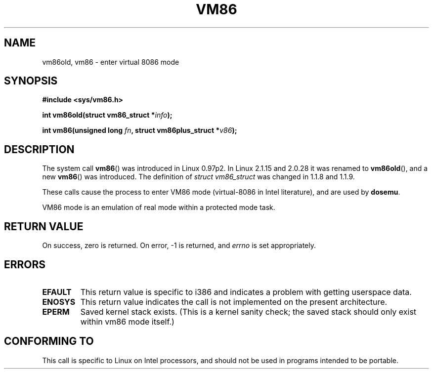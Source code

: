 .\" Hey Emacs! This file is -*- nroff -*- source.
.\"
.\" Copyright 1993 Rickard E. Faith (faith@cs.unc.edu)
.\" Copyright 1997 Andries E. Brouwer (aeb@cwi.nl)
.\"
.\" Permission is granted to make and distribute verbatim copies of this
.\" manual provided the copyright notice and this permission notice are
.\" preserved on all copies.
.\"
.\" Permission is granted to copy and distribute modified versions of this
.\" manual under the conditions for verbatim copying, provided that the
.\" entire resulting derived work is distributed under the terms of a
.\" permission notice identical to this one.
.\"
.\" Since the Linux kernel and libraries are constantly changing, this
.\" manual page may be incorrect or out-of-date.  The author(s) assume no
.\" responsibility for errors or omissions, or for damages resulting from
.\" the use of the information contained herein.  The author(s) may not
.\" have taken the same level of care in the production of this manual,
.\" which is licensed free of charge, as they might when working
.\" professionally.
.\"
.\" Formatted or processed versions of this manual, if unaccompanied by
.\" the source, must acknowledge the copyright and authors of this work.
.\"
.TH VM86 2 1997-07-17 "Linux" "Linux Programmer's Manual"
.SH NAME
vm86old, vm86 \- enter virtual 8086 mode
.SH SYNOPSIS
.B #include <sys/vm86.h>
.sp
.BI "int vm86old(struct vm86_struct *" info );
.sp
.BI "int vm86(unsigned long " fn ", struct vm86plus_struct *" v86 );
.SH DESCRIPTION
The system call
.BR vm86 ()
was introduced in Linux 0.97p2.
In Linux 2.1.15 and 2.0.28 it was renamed to
.BR vm86old (),
and a new
.BR vm86 ()
was introduced.
The definition of \fIstruct vm86_struct\fP was changed
in 1.1.8 and 1.1.9.
.LP
These calls cause the process to enter VM86 mode (virtual-8086 in Intel
literature), and are used by
.BR dosemu .
.PP
VM86 mode is an emulation of real mode within a protected mode task.
.SH "RETURN VALUE"
On success, zero is returned.
On error, \-1 is returned, and
.I errno
is set appropriately.
.SH ERRORS
.TP
.B EFAULT
This return value is specific to i386 and indicates a problem with getting
userspace data.
.TP
.B ENOSYS
This return value indicates the call is not implemented on the present
architecture.
.TP
.B EPERM
Saved kernel stack exists.
(This is a kernel sanity check; the saved
stack should only exist within vm86 mode itself.)
.SH "CONFORMING TO"
This call is specific to Linux on Intel processors, and should not be
used in programs intended to be portable.
